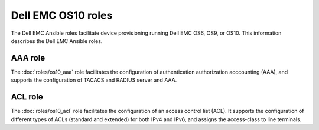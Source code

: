 ############################
Dell EMC OS10 roles
############################

The Dell EMC Ansible roles facilitate device provisioning running Dell EMC OS6, OS9, or OS10. This information describes the Dell EMC Ansible roles.

AAA role
------------------------------

The :doc:`roles/os10_aaa` role facilitates the configuration of authentication authorization acccounting (AAA), and supports the configuration of TACACS and RADIUS server and AAA.

ACL role
--------

The :doc:`roles/os10_acl` role facilitates the configuration of an access control list (ACL). It supports the configuration of different types of ACLs (standard and extended) for both IPv4 and IPv6, and assigns the access-class to line terminals.


